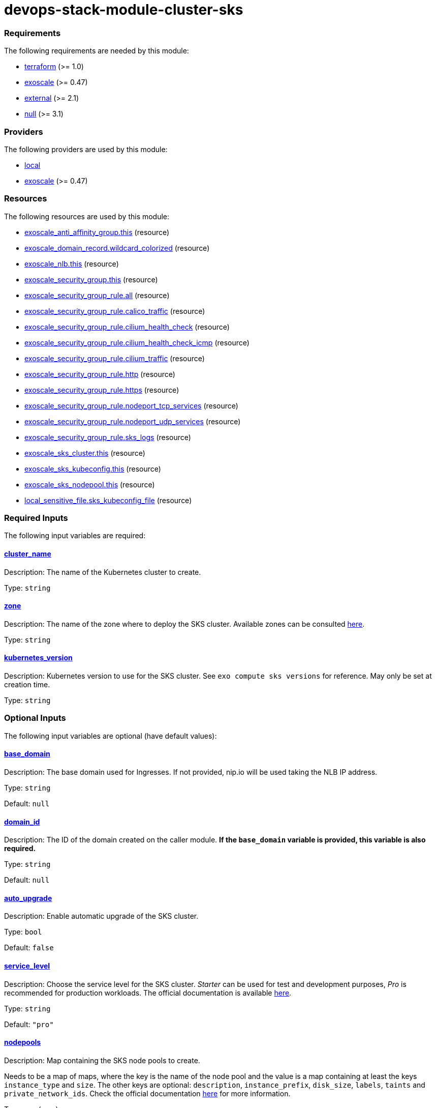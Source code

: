 = devops-stack-module-cluster-sks

// A https://devops-stack.io/[DevOps Stack] module to deploy a Kubernetes cluster on https://community.exoscale.com/documentation/sks/overview/[Exoscale SKS].

// The module creates a Kubernetes cluster with the node pools passed as input. It also creates a Network Load Balancer (NLB), a security group and a DNS record to allow access to the cluster and the workloads deployed on it.


// TODO Test the auto-upgrade feature
// TODO Add documentation about that



// This module needs a DNS Subscription in the same Exoscale account to create a wildcard CNAME record that points to the NLB. The DNS zone to be created must be passed in the `base_domain` variable. This record is used by other DevOps Stack modules as default URLs for their applications.


// Require at least a 3 node main pool where to deploy longhorn replicas.

// Add documentation about cilium as CNI


// Note that security group is created here and we do not support an external security group yet. 



// https://github.com/exoscale/terraform-provider-exoscale/tree/master/examples

// https://github.com/exoscale/exoscale-cloud-controller-manager/blob/master/docs/service-loadbalancer.md


// TODO Quote the following block from the official documentation
// annotations:
//   # Uncomment if you want to use an already existing Exoscale LoadBalancer
//   #service.beta.kubernetes.io/exoscale-loadbalancer-id: "09191de9-513b-4270-a44c-5aad8354bb47"
//   #service.beta.kubernetes.io/exoscale-loadbalancer-external: "true"
//   # When having multiple Nodepools attached to your SKS Cluster,
//   # you need to specify then the ID of the underlying Instance Pool the NLB should forward traffic to
//   #service.beta.kubernetes.io/exoscale-loadbalancer-service-instancepool-id: "F0D7A23E-14B8-4A6E-A134-1BFD0DF9A068"

// BEGIN_TF_DOCS
=== Requirements

The following requirements are needed by this module:

- [[requirement_terraform]] <<requirement_terraform,terraform>> (>= 1.0)

- [[requirement_exoscale]] <<requirement_exoscale,exoscale>> (>= 0.47)

- [[requirement_external]] <<requirement_external,external>> (>= 2.1)

- [[requirement_null]] <<requirement_null,null>> (>= 3.1)

=== Providers

The following providers are used by this module:

- [[provider_local]] <<provider_local,local>>

- [[provider_exoscale]] <<provider_exoscale,exoscale>> (>= 0.47)

=== Resources

The following resources are used by this module:

- https://registry.terraform.io/providers/exoscale/exoscale/latest/docs/resources/anti_affinity_group[exoscale_anti_affinity_group.this] (resource)
- https://registry.terraform.io/providers/exoscale/exoscale/latest/docs/resources/domain_record[exoscale_domain_record.wildcard_colorized] (resource)
- https://registry.terraform.io/providers/exoscale/exoscale/latest/docs/resources/nlb[exoscale_nlb.this] (resource)
- https://registry.terraform.io/providers/exoscale/exoscale/latest/docs/resources/security_group[exoscale_security_group.this] (resource)
- https://registry.terraform.io/providers/exoscale/exoscale/latest/docs/resources/security_group_rule[exoscale_security_group_rule.all] (resource)
- https://registry.terraform.io/providers/exoscale/exoscale/latest/docs/resources/security_group_rule[exoscale_security_group_rule.calico_traffic] (resource)
- https://registry.terraform.io/providers/exoscale/exoscale/latest/docs/resources/security_group_rule[exoscale_security_group_rule.cilium_health_check] (resource)
- https://registry.terraform.io/providers/exoscale/exoscale/latest/docs/resources/security_group_rule[exoscale_security_group_rule.cilium_health_check_icmp] (resource)
- https://registry.terraform.io/providers/exoscale/exoscale/latest/docs/resources/security_group_rule[exoscale_security_group_rule.cilium_traffic] (resource)
- https://registry.terraform.io/providers/exoscale/exoscale/latest/docs/resources/security_group_rule[exoscale_security_group_rule.http] (resource)
- https://registry.terraform.io/providers/exoscale/exoscale/latest/docs/resources/security_group_rule[exoscale_security_group_rule.https] (resource)
- https://registry.terraform.io/providers/exoscale/exoscale/latest/docs/resources/security_group_rule[exoscale_security_group_rule.nodeport_tcp_services] (resource)
- https://registry.terraform.io/providers/exoscale/exoscale/latest/docs/resources/security_group_rule[exoscale_security_group_rule.nodeport_udp_services] (resource)
- https://registry.terraform.io/providers/exoscale/exoscale/latest/docs/resources/security_group_rule[exoscale_security_group_rule.sks_logs] (resource)
- https://registry.terraform.io/providers/exoscale/exoscale/latest/docs/resources/sks_cluster[exoscale_sks_cluster.this] (resource)
- https://registry.terraform.io/providers/exoscale/exoscale/latest/docs/resources/sks_kubeconfig[exoscale_sks_kubeconfig.this] (resource)
- https://registry.terraform.io/providers/exoscale/exoscale/latest/docs/resources/sks_nodepool[exoscale_sks_nodepool.this] (resource)
- https://registry.terraform.io/providers/hashicorp/local/latest/docs/resources/sensitive_file[local_sensitive_file.sks_kubeconfig_file] (resource)

=== Required Inputs

The following input variables are required:

==== [[input_cluster_name]] <<input_cluster_name,cluster_name>>

Description: The name of the Kubernetes cluster to create.

Type: `string`

==== [[input_zone]] <<input_zone,zone>>

Description: The name of the zone where to deploy the SKS cluster. Available zones can be consulted https://community.exoscale.com/documentation/sks/overview/#availability[here].

Type: `string`

==== [[input_kubernetes_version]] <<input_kubernetes_version,kubernetes_version>>

Description: Kubernetes version to use for the SKS cluster. See `exo compute sks versions` for reference. May only be set at creation time.

Type: `string`

=== Optional Inputs

The following input variables are optional (have default values):

==== [[input_base_domain]] <<input_base_domain,base_domain>>

Description: The base domain used for Ingresses. If not provided, nip.io will be used taking the NLB IP address.

Type: `string`

Default: `null`

==== [[input_domain_id]] <<input_domain_id,domain_id>>

Description: The ID of the domain created on the caller module. *If the `base_domain` variable is provided, this variable is also required.*

Type: `string`

Default: `null`

==== [[input_auto_upgrade]] <<input_auto_upgrade,auto_upgrade>>

Description: Enable automatic upgrade of the SKS cluster.

Type: `bool`

Default: `false`

==== [[input_service_level]] <<input_service_level,service_level>>

Description: Choose the service level for the SKS cluster. _Starter_ can be used for test and development purposes, _Pro_ is recommended for production workloads. The official documentation is available https://community.exoscale.com/documentation/sks/overview/#pricing-tiers[here].

Type: `string`

Default: `"pro"`

==== [[input_nodepools]] <<input_nodepools,nodepools>>

Description: Map containing the SKS node pools to create.  

Needs to be a map of maps, where the key is the name of the node pool and the value is a map containing at least the keys `instance_type` and `size`.   
The other keys are optional: `description`, `instance_prefix`, `disk_size`, `labels`, `taints` and `private_network_ids`. Check the official documentation https://registry.terraform.io/providers/exoscale/exoscale/latest/docs/resources/sks_nodepool[here] for more information.

Type: `map(any)`

Default: `null`

==== [[input_tcp_node_ports_world_accessible]] <<input_tcp_node_ports_world_accessible,tcp_node_ports_world_accessible>>

Description: Create a security group rule that allows world access to to NodePort TCP services. Recommended to leave open as per https://community.exoscale.com/documentation/sks/quick-start/#creating-a-cluster-from-the-cli[SKS documentation].

Type: `bool`

Default: `true`

==== [[input_udp_node_ports_world_accessible]] <<input_udp_node_ports_world_accessible,udp_node_ports_world_accessible>>

Description: Create a security group rule that allows world access to to NodePort UDP services.

Type: `bool`

Default: `false`

==== [[input_cni]] <<input_cni,cni>>

Description: Specify which CNI to use by default. Accepted values are `calico` or `cilium`.

Type: `string`

Default: `"cilium"`

=== Outputs

The following outputs are exported:

==== [[output_cluster_name]] <<output_cluster_name,cluster_name>>

Description: Name of the SKS cluster.

==== [[output_base_domain]] <<output_base_domain,base_domain>>

Description: The base domain for the SKS cluster.

==== [[output_nlb_ip_address]] <<output_nlb_ip_address,nlb_ip_address>>

Description: IP address of the Network Load Balancer.

==== [[output_nlb_id]] <<output_nlb_id,nlb_id>>

Description: ID of the Network Load Balancer.

==== [[output_router_nodepool_id]] <<output_router_nodepool_id,router_nodepool_id>>

Description: ID of the node pool specifically created for Traefik.

==== [[output_router_instance_pool_id]] <<output_router_instance_pool_id,router_instance_pool_id>>

Description: Instance pool ID of the node pool specifically created for Traefik.

==== [[output_cluster_security_group_id]] <<output_cluster_security_group_id,cluster_security_group_id>>

Description: Security group ID attached to the SKS nodepool instances.

==== [[output_kubernetes_host]] <<output_kubernetes_host,kubernetes_host>>

Description: Endpoint for your Kubernetes API server.

==== [[output_kubernetes_cluster_ca_certificate]] <<output_kubernetes_cluster_ca_certificate,kubernetes_cluster_ca_certificate>>

Description: Certificate Authority required to communicate with the cluster.

==== [[output_kubernetes_client_key]] <<output_kubernetes_client_key,kubernetes_client_key>>

Description: Certificate Client Key required to communicate with the cluster.

==== [[output_kubernetes_client_certificate]] <<output_kubernetes_client_certificate,kubernetes_client_certificate>>

Description: Certificate Client Certificate required to communicate with the cluster.

==== [[output_raw_kubeconfig]] <<output_raw_kubeconfig,raw_kubeconfig>>

Description: Raw `.kube/config` file for `kubectl` access.
// END_TF_DOCS
// BEGIN_TF_TABLES
= Requirements

[cols="a,a",options="header,autowidth"]
|===
|Name |Version
|[[requirement_terraform]] <<requirement_terraform,terraform>> |>= 1.0
|[[requirement_exoscale]] <<requirement_exoscale,exoscale>> |>= 0.47
|[[requirement_external]] <<requirement_external,external>> |>= 2.1
|[[requirement_null]] <<requirement_null,null>> |>= 3.1
|===

= Providers

[cols="a,a",options="header,autowidth"]
|===
|Name |Version
|[[provider_local]] <<provider_local,local>> |n/a
|[[provider_exoscale]] <<provider_exoscale,exoscale>> |>= 0.47
|===

= Resources

[cols="a,a",options="header,autowidth"]
|===
|Name |Type
|https://registry.terraform.io/providers/exoscale/exoscale/latest/docs/resources/anti_affinity_group[exoscale_anti_affinity_group.this] |resource
|https://registry.terraform.io/providers/exoscale/exoscale/latest/docs/resources/domain_record[exoscale_domain_record.wildcard_colorized] |resource
|https://registry.terraform.io/providers/exoscale/exoscale/latest/docs/resources/nlb[exoscale_nlb.this] |resource
|https://registry.terraform.io/providers/exoscale/exoscale/latest/docs/resources/security_group[exoscale_security_group.this] |resource
|https://registry.terraform.io/providers/exoscale/exoscale/latest/docs/resources/security_group_rule[exoscale_security_group_rule.all] |resource
|https://registry.terraform.io/providers/exoscale/exoscale/latest/docs/resources/security_group_rule[exoscale_security_group_rule.calico_traffic] |resource
|https://registry.terraform.io/providers/exoscale/exoscale/latest/docs/resources/security_group_rule[exoscale_security_group_rule.cilium_health_check] |resource
|https://registry.terraform.io/providers/exoscale/exoscale/latest/docs/resources/security_group_rule[exoscale_security_group_rule.cilium_health_check_icmp] |resource
|https://registry.terraform.io/providers/exoscale/exoscale/latest/docs/resources/security_group_rule[exoscale_security_group_rule.cilium_traffic] |resource
|https://registry.terraform.io/providers/exoscale/exoscale/latest/docs/resources/security_group_rule[exoscale_security_group_rule.http] |resource
|https://registry.terraform.io/providers/exoscale/exoscale/latest/docs/resources/security_group_rule[exoscale_security_group_rule.https] |resource
|https://registry.terraform.io/providers/exoscale/exoscale/latest/docs/resources/security_group_rule[exoscale_security_group_rule.nodeport_tcp_services] |resource
|https://registry.terraform.io/providers/exoscale/exoscale/latest/docs/resources/security_group_rule[exoscale_security_group_rule.nodeport_udp_services] |resource
|https://registry.terraform.io/providers/exoscale/exoscale/latest/docs/resources/security_group_rule[exoscale_security_group_rule.sks_logs] |resource
|https://registry.terraform.io/providers/exoscale/exoscale/latest/docs/resources/sks_cluster[exoscale_sks_cluster.this] |resource
|https://registry.terraform.io/providers/exoscale/exoscale/latest/docs/resources/sks_kubeconfig[exoscale_sks_kubeconfig.this] |resource
|https://registry.terraform.io/providers/exoscale/exoscale/latest/docs/resources/sks_nodepool[exoscale_sks_nodepool.this] |resource
|https://registry.terraform.io/providers/hashicorp/local/latest/docs/resources/sensitive_file[local_sensitive_file.sks_kubeconfig_file] |resource
|===

= Inputs

[cols="a,a,a,a,a",options="header,autowidth"]
|===
|Name |Description |Type |Default |Required
|[[input_cluster_name]] <<input_cluster_name,cluster_name>>
|The name of the Kubernetes cluster to create.
|`string`
|n/a
|yes

|[[input_base_domain]] <<input_base_domain,base_domain>>
|The base domain used for Ingresses. If not provided, nip.io will be used taking the NLB IP address.
|`string`
|`null`
|no

|[[input_domain_id]] <<input_domain_id,domain_id>>
|The ID of the domain created on the caller module. *If the `base_domain` variable is provided, this variable is also required.*
|`string`
|`null`
|no

|[[input_zone]] <<input_zone,zone>>
|The name of the zone where to deploy the SKS cluster. Available zones can be consulted https://community.exoscale.com/documentation/sks/overview/#availability[here].
|`string`
|n/a
|yes

|[[input_kubernetes_version]] <<input_kubernetes_version,kubernetes_version>>
|Kubernetes version to use for the SKS cluster. See `exo compute sks versions` for reference. May only be set at creation time.
|`string`
|n/a
|yes

|[[input_auto_upgrade]] <<input_auto_upgrade,auto_upgrade>>
|Enable automatic upgrade of the SKS cluster.
|`bool`
|`false`
|no

|[[input_service_level]] <<input_service_level,service_level>>
|Choose the service level for the SKS cluster. _Starter_ can be used for test and development purposes, _Pro_ is recommended for production workloads. The official documentation is available https://community.exoscale.com/documentation/sks/overview/#pricing-tiers[here].
|`string`
|`"pro"`
|no

|[[input_nodepools]] <<input_nodepools,nodepools>>
|Map containing the SKS node pools to create.
Needs to be a map of maps, where the key is the name of the node pool and the value is a map containing at least the keys `instance_type` and `size`.
The other keys are optional: `description`, `instance_prefix`, `disk_size`, `labels`, `taints` and `private_network_ids`. Check the official documentation https://registry.terraform.io/providers/exoscale/exoscale/latest/docs/resources/sks_nodepool[here] for more information.

|`map(any)`
|`null`
|no

|[[input_tcp_node_ports_world_accessible]] <<input_tcp_node_ports_world_accessible,tcp_node_ports_world_accessible>>
|Create a security group rule that allows world access to to NodePort TCP services. Recommended to leave open as per https://community.exoscale.com/documentation/sks/quick-start/#creating-a-cluster-from-the-cli[SKS documentation].
|`bool`
|`true`
|no

|[[input_udp_node_ports_world_accessible]] <<input_udp_node_ports_world_accessible,udp_node_ports_world_accessible>>
|Create a security group rule that allows world access to to NodePort UDP services.
|`bool`
|`false`
|no

|[[input_cni]] <<input_cni,cni>>
|Specify which CNI to use by default. Accepted values are `calico` or `cilium`.
|`string`
|`"cilium"`
|no

|===

= Outputs

[cols="a,a",options="header,autowidth"]
|===
|Name |Description
|[[output_cluster_name]] <<output_cluster_name,cluster_name>> |Name of the SKS cluster.
|[[output_base_domain]] <<output_base_domain,base_domain>> |The base domain for the SKS cluster.
|[[output_nlb_ip_address]] <<output_nlb_ip_address,nlb_ip_address>> |IP address of the Network Load Balancer.
|[[output_nlb_id]] <<output_nlb_id,nlb_id>> |ID of the Network Load Balancer.
|[[output_router_nodepool_id]] <<output_router_nodepool_id,router_nodepool_id>> |ID of the node pool specifically created for Traefik.
|[[output_router_instance_pool_id]] <<output_router_instance_pool_id,router_instance_pool_id>> |Instance pool ID of the node pool specifically created for Traefik.
|[[output_cluster_security_group_id]] <<output_cluster_security_group_id,cluster_security_group_id>> |Security group ID attached to the SKS nodepool instances.
|[[output_kubernetes_host]] <<output_kubernetes_host,kubernetes_host>> |Endpoint for your Kubernetes API server.
|[[output_kubernetes_cluster_ca_certificate]] <<output_kubernetes_cluster_ca_certificate,kubernetes_cluster_ca_certificate>> |Certificate Authority required to communicate with the cluster.
|[[output_kubernetes_client_key]] <<output_kubernetes_client_key,kubernetes_client_key>> |Certificate Client Key required to communicate with the cluster.
|[[output_kubernetes_client_certificate]] <<output_kubernetes_client_certificate,kubernetes_client_certificate>> |Certificate Client Certificate required to communicate with the cluster.
|[[output_raw_kubeconfig]] <<output_raw_kubeconfig,raw_kubeconfig>> |Raw `.kube/config` file for `kubectl` access.
|===
// END_TF_TABLES
